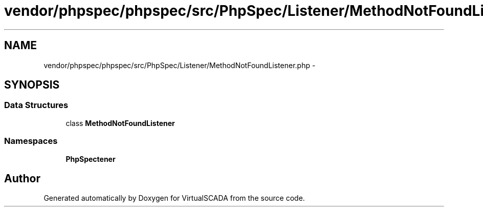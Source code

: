 .TH "vendor/phpspec/phpspec/src/PhpSpec/Listener/MethodNotFoundListener.php" 3 "Tue Apr 14 2015" "Version 1.0" "VirtualSCADA" \" -*- nroff -*-
.ad l
.nh
.SH NAME
vendor/phpspec/phpspec/src/PhpSpec/Listener/MethodNotFoundListener.php \- 
.SH SYNOPSIS
.br
.PP
.SS "Data Structures"

.in +1c
.ti -1c
.RI "class \fBMethodNotFoundListener\fP"
.br
.in -1c
.SS "Namespaces"

.in +1c
.ti -1c
.RI " \fBPhpSpec\\Listener\fP"
.br
.in -1c
.SH "Author"
.PP 
Generated automatically by Doxygen for VirtualSCADA from the source code\&.
